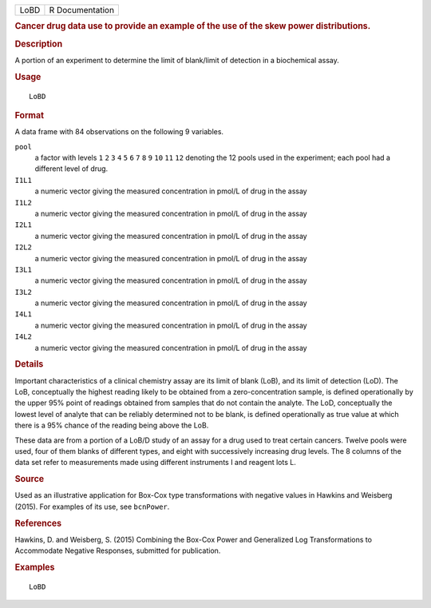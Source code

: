 .. container::

   .. container::

      ==== ===============
      LoBD R Documentation
      ==== ===============

      .. rubric:: Cancer drug data use to provide an example of the use
         of the skew power distributions.
         :name: cancer-drug-data-use-to-provide-an-example-of-the-use-of-the-skew-power-distributions.

      .. rubric:: Description
         :name: description

      A portion of an experiment to determine the limit of blank/limit
      of detection in a biochemical assay.

      .. rubric:: Usage
         :name: usage

      ::

         LoBD

      .. rubric:: Format
         :name: format

      A data frame with 84 observations on the following 9 variables.

      ``pool``
         a factor with levels ``1`` ``2`` ``3`` ``4`` ``5`` ``6`` ``7``
         ``8`` ``9`` ``10`` ``11`` ``12`` denoting the 12 pools used in
         the experiment; each pool had a different level of drug.

      ``I1L1``
         a numeric vector giving the measured concentration in pmol/L of
         drug in the assay

      ``I1L2``
         a numeric vector giving the measured concentration in pmol/L of
         drug in the assay

      ``I2L1``
         a numeric vector giving the measured concentration in pmol/L of
         drug in the assay

      ``I2L2``
         a numeric vector giving the measured concentration in pmol/L of
         drug in the assay

      ``I3L1``
         a numeric vector giving the measured concentration in pmol/L of
         drug in the assay

      ``I3L2``
         a numeric vector giving the measured concentration in pmol/L of
         drug in the assay

      ``I4L1``
         a numeric vector giving the measured concentration in pmol/L of
         drug in the assay

      ``I4L2``
         a numeric vector giving the measured concentration in pmol/L of
         drug in the assay

      .. rubric:: Details
         :name: details

      Important characteristics of a clinical chemistry assay are its
      limit of blank (LoB), and its limit of detection (LoD). The LoB,
      conceptually the highest reading likely to be obtained from a
      zero-concentration sample, is defined operationally by the upper
      95% point of readings obtained from samples that do not contain
      the analyte. The LoD, conceptually the lowest level of analyte
      that can be reliably determined not to be blank, is defined
      operationally as true value at which there is a 95% chance of the
      reading being above the LoB.

      These data are from a portion of a LoB/D study of an assay for a
      drug used to treat certain cancers. Twelve pools were used, four
      of them blanks of different types, and eight with successively
      increasing drug levels. The 8 columns of the data set refer to
      measurements made using different instruments I and reagent lots
      L.

      .. rubric:: Source
         :name: source

      Used as an illustrative application for Box-Cox type
      transformations with negative values in Hawkins and Weisberg
      (2015). For examples of its use, see ``bcnPower``.

      .. rubric:: References
         :name: references

      Hawkins, D. and Weisberg, S. (2015) Combining the Box-Cox Power
      and Generalized Log Transformations to Accommodate Negative
      Responses, submitted for publication.

      .. rubric:: Examples
         :name: examples

      ::

         LoBD
